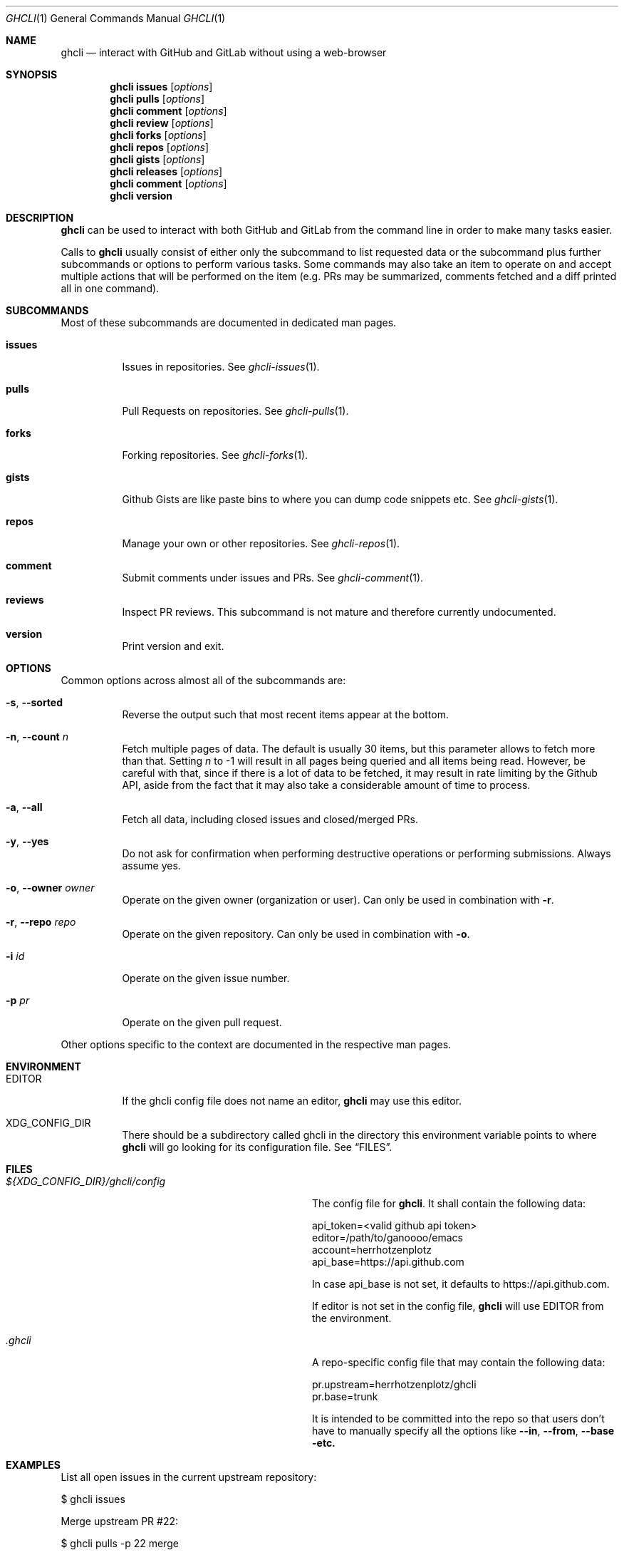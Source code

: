 .Dd $Mdocdate$
.Dt GHCLI 1
.Os
.Sh NAME
.Nm ghcli
.Nd interact with GitHub and GitLab without using a web-browser
.Sh SYNOPSIS

.Nm
.Cm issues Op Ar options
.Nm
.Cm pulls Op Ar options
.Nm
.Cm comment Op Ar options
.Nm
.Cm review Op Ar options
.Nm
.Cm forks Op Ar options
.Nm
.Cm repos Op Ar options
.Nm
.Cm gists Op Ar options
.Nm
.Cm releases Op Ar options
.Nm
.Cm comment Op Ar options
.Nm
.Cm version
.Sh DESCRIPTION
.Nm
can be used to interact with both GitHub and GitLab from the command
line in order to make many tasks easier.

Calls to
.Nm
usually consist of either only the subcommand to list requested data
or the subcommand plus further subcommands or options to perform
various tasks. Some commands may also take an item to operate on and
accept multiple actions that will be performed on the item (e.g. PRs
may be summarized, comments fetched and a diff printed all in one
command).
.Sh SUBCOMMANDS
Most of these subcommands are documented in dedicated man pages.
.Bl -tag -width indent
.It Cm issues
Issues in repositories. See
.Xr ghcli-issues 1 .
.It Cm pulls
Pull Requests on repositories. See
.Xr ghcli-pulls 1 .
.It Cm forks
Forking repositories. See
.Xr ghcli-forks 1 .
.It Cm gists
Github Gists are like paste bins to where you can dump code snippets
etc. See
.Xr ghcli-gists 1 .
.It Cm repos
Manage your own or other repositories. See
.Xr ghcli-repos 1 .
.It Cm comment
Submit comments under issues and PRs. See
.Xr ghcli-comment 1 .
.It Cm reviews
Inspect PR reviews. This subcommand is not mature and therefore
currently undocumented.
.It Cm version
Print version and exit.
.El
.Sh OPTIONS
Common options across almost all of the subcommands are:
.Bl -tag -width indent
.It Fl s , -sorted
Reverse the output such that most recent items appear at the bottom.
.It Fl n , -count Ar n
Fetch multiple pages of data. The default is usually 30 items, but
this parameter allows to fetch more than that. Setting
.Ar n
to -1 will result in all pages being queried and all items being read.
However, be careful with that, since if there is a lot of data to be
fetched, it may result in rate limiting by the Github API, aside from
the fact that it may also take a considerable amount of time to
process.
.It Fl a , -all
Fetch all data, including closed issues and closed/merged PRs.
.It Fl y , -yes
Do not ask for confirmation when performing destructive operations or
performing submissions. Always assume yes.
.It Fl o , -owner Ar owner
Operate on the given owner (organization or user).  Can only be used
in combination with
.Fl r .
.It Fl r , -repo Ar repo
Operate on the given repository.  Can only be used in combination with
.Fl o .
.It Fl i Ar id
Operate on the given issue number.
.It Fl p Ar pr
Operate on the given pull request.
.El

Other options specific to the context are documented in the respective
man pages.
.\" .Sh IMPLEMENTATION NOTES
.\" Not used in OpenBSD.
.Sh ENVIRONMENT
.Bl -tag -width indent
.It Ev EDITOR
If the ghcli config file does not name an editor,
.Nm
may use this editor.
.It Ev XDG_CONFIG_DIR
There should be a subdirectory called ghcli in the directory this
environment variable points to where
.Nm
will go looking for its configuration file. See
.Sx FILES .
.El
.Sh FILES
.Bl -tag -width ${XDG_CONFIG_DIR}/ghcli/config -compact

.It Pa ${XDG_CONFIG_DIR}/ghcli/config
The config file for
.Nm .
It shall contain the following data:

.Bd -literal
api_token=<valid github api token>
editor=/path/to/ganoooo/emacs
account=herrhotzenplotz
api_base=https://api.github.com
.Ed

In case api_base is not set, it defaults to https://api.github.com.

If editor is not set in the config file,
.Nm
will use
.Ev EDITOR
from the environment.

.It Pa .ghcli
A repo-specific config file that may contain the following data:
.Bd -literal
pr.upstream=herrhotzenplotz/ghcli
pr.base=trunk
.Ed

It is intended to be committed into the repo so that users don't have
to manually specify all the options like
.Fl -in ,
.Fl -from ,
.Fl -base etc.

.El
.Sh EXAMPLES
List all open issues in the current upstream repository:
.Bd -literal -width indent
$ ghcli issues
.Ed

Merge upstream PR #22:
.Bd -literal -width indent
$ ghcli pulls -p 22 merge
.Ed

Get a summary and comments of upstream PR #22:
.Bd -literal -width indent
$ ghcli pulls -p 22 summary comments
.Ed
.Sh SEE ALSO
.Xr git 1 ,
.Xr ghcli-issues 1 ,
.Xr ghcli-pulls 1 ,
.Xr ghcli-comment 1 ,
.Xr ghcli-review 1 ,
.Xr ghcli-forks 1 ,
.Xr ghcli-repos 1 ,
.Xr ghcli-gists 1 ,
.Xr ghcli-releases 1 ,
.Xr ghcli-comment 1
.\" .Sh STANDARDS
.Sh HISTORY
The idea for
.Nm
appeared during a long rant on IRC where the issue with the official
tool written by GitHub became clear to be the manual dialing and DNS
resolving by the Go runtime, circumventing almost the entirety of the
IP and DNS services of the operating system and leaking sensitive
information when using Tor.

Implementation started in October 2021 with the goal of having a
decent, sufficiently portable and secure version of a cli utility to
interact with the GitHub world without using the inconvenient web
interface.

Later, GitLab support was added.
.Sh AUTHORS
.An Nico Sonack aka. herrhotzenplotz Aq Mt nsonack@outlook.com
.Sh CAVEATS
Not all features that are available from the web version are available in
.Nm .
However, it is a non-goal of the project to provide all this
functionality.
.Sh BUGS
Yes. It is software. Please report issues preferably via e-mail or on
GitHub. You may also report an issue like so:
.Bd -literal -width indent
$ ghcli issues create -o herrhotzenplotz -r ghcli "BUG : ..."
.Ed
.Sh SECURITY CONSIDERATIONS
It is written in C. If it were written in Rust, it would have been
much safer.
